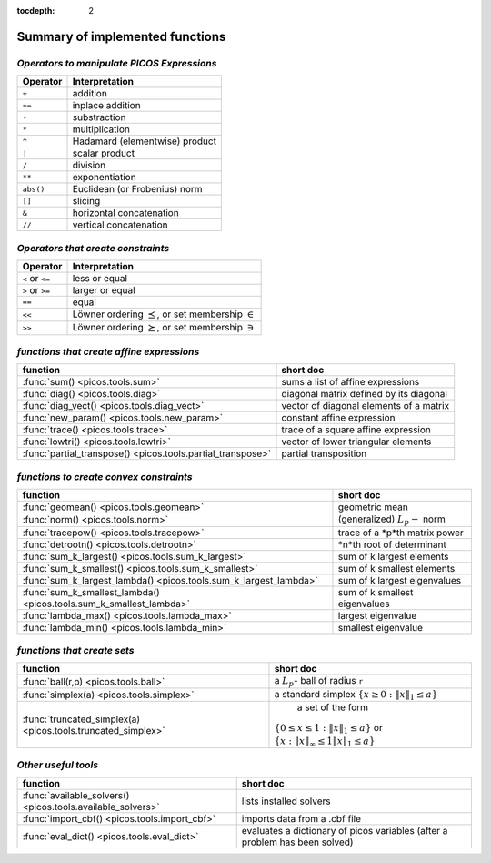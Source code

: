 :tocdepth: 2

.. _summary:

************************************
**Summary of implemented functions**
************************************

===========================================
*Operators to manipulate PICOS Expressions*
===========================================

+--------------+--------------------------------+
| **Operator** | **Interpretation**             |
+==============+================================+
|    ``+``     | addition                       |
+--------------+--------------------------------+
|    ``+=``    | inplace addition               |
+--------------+--------------------------------+
|    ``-``     | substraction                   |
+--------------+--------------------------------+
|    ``*``     | multiplication                 |
+--------------+--------------------------------+
|    ``^``     | Hadamard (elementwise) product |
+--------------+--------------------------------+
|    ``|``     | scalar product                 |
+--------------+--------------------------------+
|    ``/``     | division                       |
+--------------+--------------------------------+
|    ``**``    | exponentiation                 |
+--------------+--------------------------------+
|    ``abs()`` | Euclidean (or Frobenius) norm  |
+--------------+--------------------------------+
|    ``[]``    | slicing                        |
+--------------+--------------------------------+
|    ``&``     | horizontal concatenation       |
+--------------+--------------------------------+
|    ``//``    | vertical concatenation         |
+--------------+--------------------------------+

===================================
*Operators that create constraints*
===================================


+-----------------+-----------------------------------+
| **Operator**    | **Interpretation**                |
+=================+===================================+
| ``<`` or ``<=`` | less or equal                     |
+-----------------+-----------------------------------+
| ``>`` or ``>=`` | larger or equal                   |
+-----------------+-----------------------------------+
| ``==``          | equal                             |
+-----------------+-----------------------------------+
| ``<<``          | Löwner ordering  :math:`\preceq`, |
|                 | or set membership  :math:`\in`    |
+-----------------+-----------------------------------+
| ``>>``          | Löwner ordering  :math:`\succeq`, |
|                 | or set membership   :math:`\ni`   |
+-----------------+-----------------------------------+

==========================================
*functions that create affine expressions*
==========================================

+--------------------------------------------------------------+-------------------------------------------+
| **function**                                                 |  **short doc**                            |
+==============================================================+===========================================+
|:func:`sum() <picos.tools.sum>`                               | sums a list of affine expressions         |
+--------------------------------------------------------------+-------------------------------------------+
|:func:`diag() <picos.tools.diag>`                             | diagonal matrix defined by its diagonal   |
+--------------------------------------------------------------+-------------------------------------------+
|:func:`diag_vect() <picos.tools.diag_vect>`                   | vector of diagonal elements of a matrix   |
+--------------------------------------------------------------+-------------------------------------------+
|:func:`new_param() <picos.tools.new_param>`                   | constant affine expression                |
+--------------------------------------------------------------+-------------------------------------------+
|:func:`trace() <picos.tools.trace>`                           | trace of a square affine expression       |
+--------------------------------------------------------------+-------------------------------------------+
|:func:`lowtri() <picos.tools.lowtri>`                         | vector of lower triangular elements       |
+--------------------------------------------------------------+-------------------------------------------+
|:func:`partial_transpose() <picos.tools.partial_transpose>`   | partial transposition                     |
+--------------------------------------------------------------+-------------------------------------------+


========================================
*functions to create convex constraints*
========================================

+-------------------------------------------------------------------+-----------------------------------------+
| **function**                                                      |  **short doc**                          |
+===================================================================+=========================================+
|:func:`geomean() <picos.tools.geomean>`                            | geometric mean                          |
+-------------------------------------------------------------------+-----------------------------------------+
|:func:`norm() <picos.tools.norm>`                                  | (generalized) :math:`L_p-` norm         |
+-------------------------------------------------------------------+-----------------------------------------+
|:func:`tracepow() <picos.tools.tracepow>`                          | trace of a *p*th matrix power           |
+-------------------------------------------------------------------+-----------------------------------------+
|:func:`detrootn() <picos.tools.detrootn>`                          | *n*th root of determinant               |
+-------------------------------------------------------------------+-----------------------------------------+
|:func:`sum_k_largest() <picos.tools.sum_k_largest>`                | sum of k largest elements               |
+-------------------------------------------------------------------+-----------------------------------------+
|:func:`sum_k_smallest() <picos.tools.sum_k_smallest>`              | sum of k smallest elements              |
+-------------------------------------------------------------------+-----------------------------------------+
|:func:`sum_k_largest_lambda() <picos.tools.sum_k_largest_lambda>`  | sum of k largest eigenvalues            |
+-------------------------------------------------------------------+-----------------------------------------+
|:func:`sum_k_smallest_lambda() <picos.tools.sum_k_smallest_lambda>`| sum of k smallest eigenvalues           |
+-------------------------------------------------------------------+-----------------------------------------+
|:func:`lambda_max() <picos.tools.lambda_max>`                      | largest eigenvalue                      |
+-------------------------------------------------------------------+-----------------------------------------+
|:func:`lambda_min() <picos.tools.lambda_min>`                      | smallest eigenvalue                     |
+-------------------------------------------------------------------+-----------------------------------------+

============================
*functions that create sets*
============================

+-------------------------------------------------------------+------------------------------------------------------------------+
| **function**                                                |  **short doc**                                                   |
+=============================================================+==================================================================+
|:func:`ball(r,p) <picos.tools.ball>`                         | a :math:`L_p`- ball of radius ``r``                              |
+-------------------------------------------------------------+------------------------------------------------------------------+
|:func:`simplex(a) <picos.tools.simplex>`                     | a standard simplex                                               |
|                                                             | :math:`\{x\geq 0: \Vert x \Vert_1 \leq a \}`                     |
+-------------------------------------------------------------+------------------------------------------------------------------+
|:func:`truncated_simplex(a) <picos.tools.truncated_simplex>` |                     a set of the form                            |
|                                                             |:math:`\{ 0\leq x\leq 1: \Vert x \Vert_1 \leq a\}`  or            |
|                                                             |:math:`\{x: \Vert x \Vert_\infty \leq 1 \Vert x \Vert_1 \leq a\}` |
+-------------------------------------------------------------+------------------------------------------------------------------+


====================
*Other useful tools*
====================

+-----------------------------------------------------------+-------------------------------------------+
| **function**                                              |  **short doc**                            |
+===========================================================+===========================================+
|:func:`available_solvers() <picos.tools.available_solvers>`|  lists installed solvers                  |
+-----------------------------------------------------------+-------------------------------------------+
|:func:`import_cbf() <picos.tools.import_cbf>`              |  imports data from a .cbf file            |
+-----------------------------------------------------------+-------------------------------------------+
|:func:`eval_dict() <picos.tools.eval_dict>`                | evaluates a dictionary of picos variables |
|                                                           | (after a problem has been solved)         |
+-----------------------------------------------------------+-------------------------------------------+


